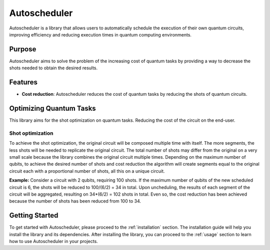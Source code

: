 .. _introduction:

=====================
Autoscheduler
=====================

Autoscheduler is a library that allows users to automatically schedule the execution of their own quantum circuits, improving efficiency and reducing execution times in quantum computing environments.

Purpose
=======

Autoscheduler aims to solve the problem of the increasing cost of quantum tasks by providing a way to decrease the shots needed to obtain the desired results.

Features
========

- **Cost reduction**: Autoscheduler reduces the cost of quantum tasks by reducing the shots of quantum circuits.

Optimizing Quantum Tasks
========================
This library aims for the shot optimization on quantum tasks. Reducing the cost of the circuit on the end-user.

Shot optimization
-----------------
To achieve the shot optimization, the original circuit will be composed multiple time with itself. The more segments, the less shots will be needed to replicate the original circuit.
The total number of shots may differ from the original on a very small scale because the library combines the original circuit multiple times. Depending on the maximum number of qubits, to achieve the desired number of shots and cost reduction the algorithm will create segments equal to the original circuit each with a proportional number of shots, all this on a unique circuit.

**Example:**
Consider a circuit with 2 qubits, requiring 100 shots. If the maximum number of qubits of the new scheduled circuit is 6, the shots will be reduced to 100/(6/2) = 34 in total. Upon uncheduling, the results of each segment of the circuit will be aggregated, resulting on 34*(6/2) = 102 shots in total. Even so, the cost reduction has been achieved because the number of shots has been reduced from 100 to 34.

Getting Started
===============

To get started with Autoscheduler, please proceed to the :ref:`installation` section. The installation guide will help you install the library and its dependencies.
After installing the library, you can proceed to the :ref:`usage` section to learn how to use Autoscheduler in your projects.
